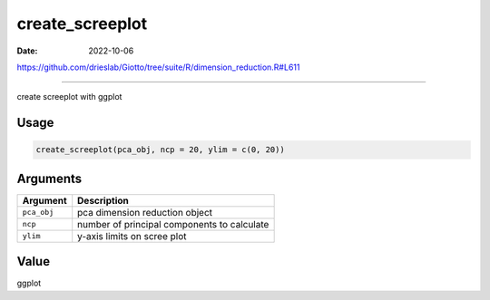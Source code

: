 ================
create_screeplot
================

:Date: 2022-10-06

https://github.com/drieslab/Giotto/tree/suite/R/dimension_reduction.R#L611

===========

create screeplot with ggplot

Usage
=====

.. code:: r

   create_screeplot(pca_obj, ncp = 20, ylim = c(0, 20))

Arguments
=========

=========== ===========================================
Argument    Description
=========== ===========================================
``pca_obj`` pca dimension reduction object
``ncp``     number of principal components to calculate
``ylim``    y-axis limits on scree plot
=========== ===========================================

Value
=====

ggplot
